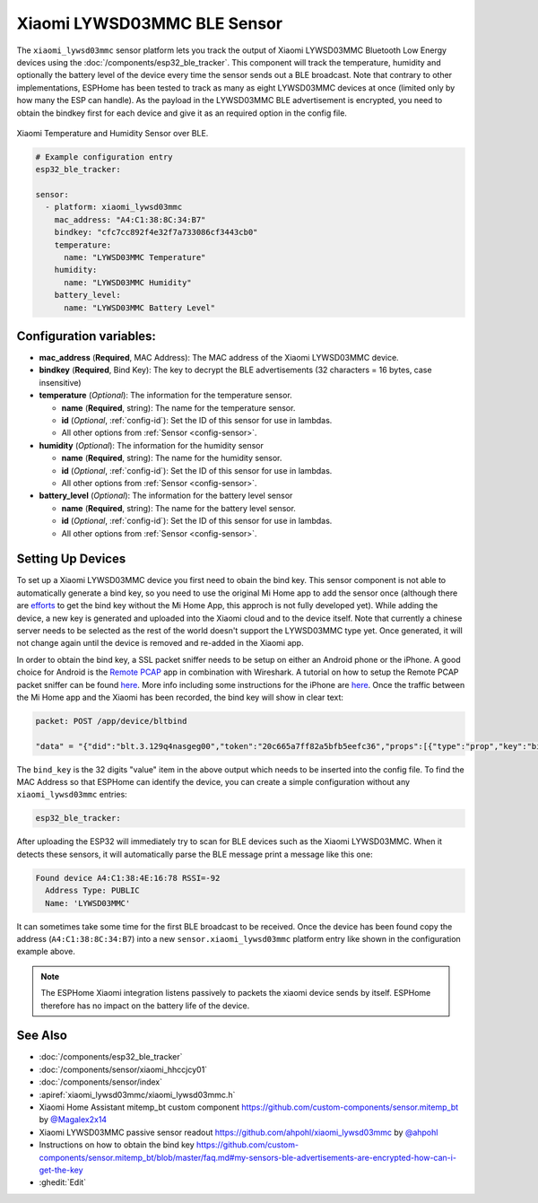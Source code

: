 Xiaomi LYWSD03MMC BLE Sensor
============================

.. seo::
    :description: Instructions for setting up Xiaomi Mi Jia LYWSD03MMC bluetooth-based temperature and humidity sensors in ESPHome.
    :image: xiaomi_lywsd03mmc.jpg
    :keywords: Xiaomi, Mi Jia, BLE, Bluetooth, LYWSD03MMC

The ``xiaomi_lywsd03mmc`` sensor platform lets you track the output of Xiaomi LYWSD03MMC Bluetooth Low Energy devices using the :doc:`/components/esp32_ble_tracker`. This component will track the temperature, humidity and optionally the battery level of the device every time the sensor sends out a BLE broadcast. Note that contrary to other implementations, ESPHome has been tested to track as many as eight LYWSD03MMC devices at once (limited only by how many the ESP can handle). As the payload in the LYWSD03MMC BLE advertisement is encrypted, you need to obtain the bindkey first for each device and give it as an required option in the config file.

.. figure:: images/xiaomi_lywsd03mmc-full.jpg
    :align: center
    :width: 60.0%

    Xiaomi Temperature and Humidity Sensor over BLE.

.. figure:: images/xiaomi_lywsd03mmc-ui.jpg
    :align: center
    :width: 80.0%

.. code-block:: yaml

    # Example configuration entry
    esp32_ble_tracker:

    sensor:
      - platform: xiaomi_lywsd03mmc
        mac_address: "A4:C1:38:8C:34:B7"
        bindkey: "cfc7cc892f4e32f7a733086cf3443cb0"
        temperature:
          name: "LYWSD03MMC Temperature"
        humidity:
          name: "LYWSD03MMC Humidity"
        battery_level:
          name: "LYWSD03MMC Battery Level"

Configuration variables:
------------------------

- **mac_address** (**Required**, MAC Address): The MAC address of the Xiaomi LYWSD03MMC device.
- **bindkey** (**Required**, Bind Key): The key to decrypt the BLE advertisements (32 characters = 16 bytes, case insensitive)
- **temperature** (*Optional*): The information for the temperature sensor.

  - **name** (**Required**, string): The name for the temperature sensor.
  - **id** (*Optional*, :ref:`config-id`): Set the ID of this sensor for use in lambdas.
  - All other options from :ref:`Sensor <config-sensor>`.

- **humidity** (*Optional*): The information for the humidity sensor

  - **name** (**Required**, string): The name for the humidity sensor.
  - **id** (*Optional*, :ref:`config-id`): Set the ID of this sensor for use in lambdas.
  - All other options from :ref:`Sensor <config-sensor>`.

- **battery_level** (*Optional*): The information for the battery level sensor

  - **name** (**Required**, string): The name for the battery level sensor.
  - **id** (*Optional*, :ref:`config-id`): Set the ID of this sensor for use in lambdas.
  - All other options from :ref:`Sensor <config-sensor>`.


Setting Up Devices
------------------

To set up a Xiaomi LYWSD03MMC device you first need to obain the bind key. This sensor component is not able to automatically generate a bind key, so you need to use the original Mi Home app to add the sensor once (although there are `efforts <https://github.com/danielkucera/mi-standardauth>`__ to get the bind key without the Mi Home App, this approch is not fully developed yet). While adding the device, a new key is generated and uploaded into the Xiaomi cloud and to the device itself. Note that currently a chinese server needs to be selected as the rest of the world doesn't support the LYWSD03MMC type yet. Once generated, it will not change again until the device is removed and re-added in the Xiaomi app.

In order to obtain the bind key, a SSL packet sniffer needs to be setup on either an Android phone or the
iPhone. A good choice for Android is the `Remote PCAP <https://play.google.com/store/apps/details?id=com.egorovandreyrm.pcapremote&hl=en>`__ app in combination with Wireshark. A tutorial on how to setup the Remote PCAP packet sniffer can be found `here <https://egorovandreyrm.com/pcap-remote-tutorial/>`__. More info including some instructions for the iPhone are `here <https://github.com/custom-components/sensor.mitemp_bt/blob/master/faq.md#my-sensors-ble-advertisements-are-encrypted-how-can-i-get-the-key>`__. Once the traffic between the Mi Home app and the Xiaomi has been recorded, the bind key will show in clear text:

.. code-block:: yaml

    packet: POST /app/device/bltbind

    "data" = "{"did":"blt.3.129q4nasgeg00","token":"20c665a7ff82a5bfb5eefc36","props":[{"type":"prop","key":"bind_key","value":"cfc7cc892f4e32f7a733086cf3443cb0"},   {"type":"prop","key":"smac","value":"A4:C1:38:8C:34:B7"}]}"

The ``bind_key`` is the 32 digits "value" item in the above output which needs to be inserted into the config file. To find the MAC Address so that ESPHome can identify the device, you can create a simple configuration without any ``xiaomi_lywsd03mmc`` entries:

.. code-block:: yaml

    esp32_ble_tracker:

After uploading the ESP32 will immediately try to scan for BLE devices such as the Xiaomi LYWSD03MMC. When
it detects these sensors, it will automatically parse the BLE message print a message like this one:

.. code::

    Found device A4:C1:38:4E:16:78 RSSI=-92
      Address Type: PUBLIC
      Name: 'LYWSD03MMC'

It can sometimes take some time for the first BLE broadcast to be received. Once the device has been found copy the address (``A4:C1:38:8C:34:B7``) into a new ``sensor.xiaomi_lywsd03mmc`` platform entry like shown in the configuration example above.

.. note::

    The ESPHome Xiaomi integration listens passively to packets the xiaomi device sends by itself.
    ESPHome therefore has no impact on the battery life of the device.

See Also
--------

- :doc:`/components/esp32_ble_tracker`
- :doc:`/components/sensor/xiaomi_hhccjcy01`
- :doc:`/components/sensor/index`
- :apiref:`xiaomi_lywsd03mmc/xiaomi_lywsd03mmc.h`
- Xiaomi Home Assistant mitemp_bt custom component `<https://github.com/custom-components/sensor.mitemp_bt>`__
  by `@Magalex2x14 <https://github.com/Magalex2x14>`__
- Xiaomi LYWSD03MMC passive sensor readout `<https://github.com/ahpohl/xiaomi_lywsd03mmc>`__ by `@ahpohl <https://github.com/ahpohl>`__
- Instructions on how to obtain the bind key `<https://github.com/custom-components/sensor.mitemp_bt/blob/master/faq.md#my-sensors-ble-advertisements-are-encrypted-how-can-i-get-the-key>`__
- :ghedit:`Edit`
